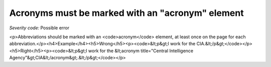 ===============================
Acronyms must be marked with an "acronym" element
===============================

*Severity code:* Possible error

.. php:class:: documentAcronymsHaveElement

<p>Abbreviations should be marked with an <code>acronym</code> element, at least once on the page for each abbreviation.</p><h4>Example</h4><h5>Wrong</h5><p><code>&lt;p&gt;I work for the CIA.&lt;/p&gt;</code></p><h5>Right</h5><p><code>&lt;p&gt;I work for the &lt;acronym title="Central Intelligence Agency"&gt;CIA&lt;/acronym&gt;.&lt;/p&gt;</code></p>
